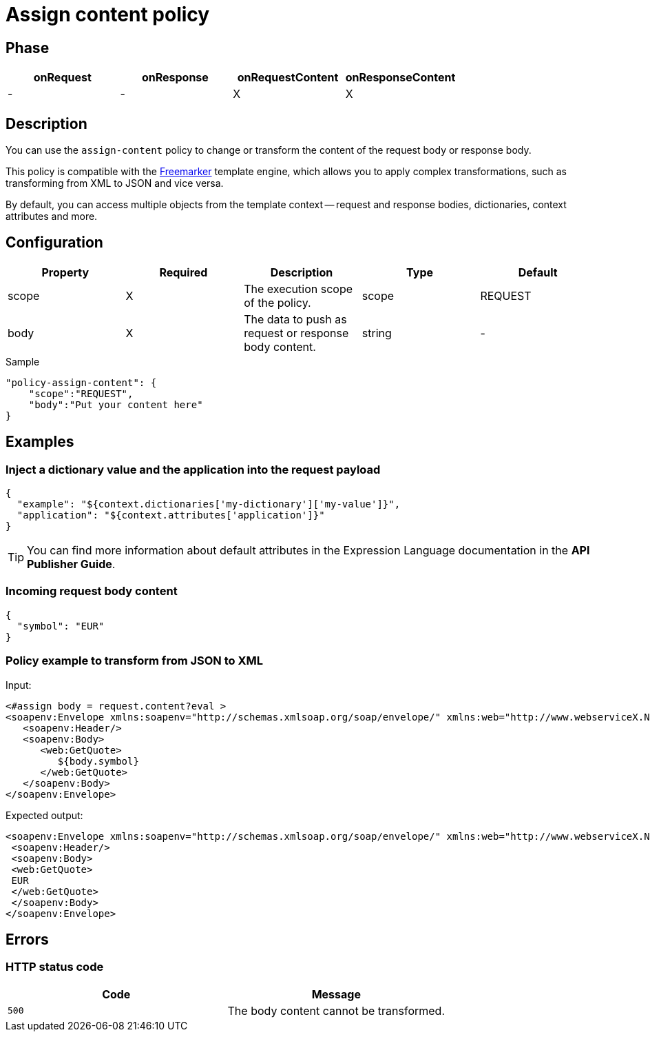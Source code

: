 = Assign content policy

ifdef::env-github[]
image:https://img.shields.io/static/v1?label=Available%20at&message=Gravitee.io&color=1EC9D2["Gravitee.io", link="https://download.gravitee.io/#graviteeio-apim/plugins/policies/gravitee-policy-assign-content/"]
image:https://img.shields.io/badge/License-Apache%202.0-blue.svg["License", link="https://github.com/gravitee-io/gravitee-policy-assign-content/blob/master/LICENSE.txt"]
image:https://img.shields.io/badge/semantic--release-conventional%20commits-e10079?logo=semantic-release["Releases", link="https://github.com/gravitee-io/gravitee-policy-assign-content/releases"]
image:https://circleci.com/gh/gravitee-io/gravitee-policy-assign-content.svg?style=svg["CircleCI", link="https://circleci.com/gh/gravitee-io/gravitee-policy-assign-content"]
endif::[]

== Phase

[cols="^2,^2,^2,^2",options="header"]
|===
|onRequest|onResponse|onRequestContent|onResponseContent

|-
|-
|X
|X

|===

== Description

You can use the `assign-content` policy to change or transform the content of the request body or response body.

This policy is compatible with the https://freemarker.apache.org[Freemarker^] template engine, which allows you to apply
complex transformations, such as transforming from XML to JSON and vice versa.

By default, you can access multiple objects from the template context -- request and response bodies, dictionaries, context
attributes and more.

== Configuration

|===
|Property |Required |Description |Type |Default

.^|scope
^.^|X
|The execution scope of the policy.
^.^|scope
^.^|REQUEST

.^|body
^.^|X
|The data to push as request or response body content.
^.^|string
^.^|-

|===

[source, json]
.Sample
----
"policy-assign-content": {
    "scope":"REQUEST",
    "body":"Put your content here"
}
----

== Examples

=== Inject a dictionary value and the application into the request payload

[source, json]
----
{
  "example": "${context.dictionaries['my-dictionary']['my-value']}",
  "application": "${context.attributes['application']}"
}
----

TIP: You can find more information about default attributes in the Expression Language documentation in the *API Publisher Guide*.

=== Incoming request body content

[source, json]
----
{
  "symbol": "EUR"
}
----

=== Policy example to transform from JSON to XML

Input:

[source, xml]
----
<#assign body = request.content?eval >
<soapenv:Envelope xmlns:soapenv="http://schemas.xmlsoap.org/soap/envelope/" xmlns:web="http://www.webserviceX.NET/">
   <soapenv:Header/>
   <soapenv:Body>
      <web:GetQuote>
         ${body.symbol}
      </web:GetQuote>
   </soapenv:Body>
</soapenv:Envelope>
----

Expected output:

[source, xml]
----
<soapenv:Envelope xmlns:soapenv="http://schemas.xmlsoap.org/soap/envelope/" xmlns:web="http://www.webserviceX.NET/">
 <soapenv:Header/>
 <soapenv:Body>
 <web:GetQuote>
 EUR
 </web:GetQuote>
 </soapenv:Body>
</soapenv:Envelope>
----

== Errors

=== HTTP status code

|===
|Code |Message

.^| ```500```
| The body content cannot be transformed.

|===

